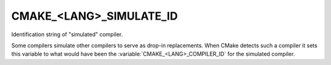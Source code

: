 CMAKE_<LANG>_SIMULATE_ID
------------------------

Identification string of "simulated" compiler.

Some compilers simulate other compilers to serve as drop-in
replacements.  When CMake detects such a compiler it sets this
variable to what would have been the :variable:`CMAKE_<LANG>_COMPILER_ID` for
the simulated compiler.
